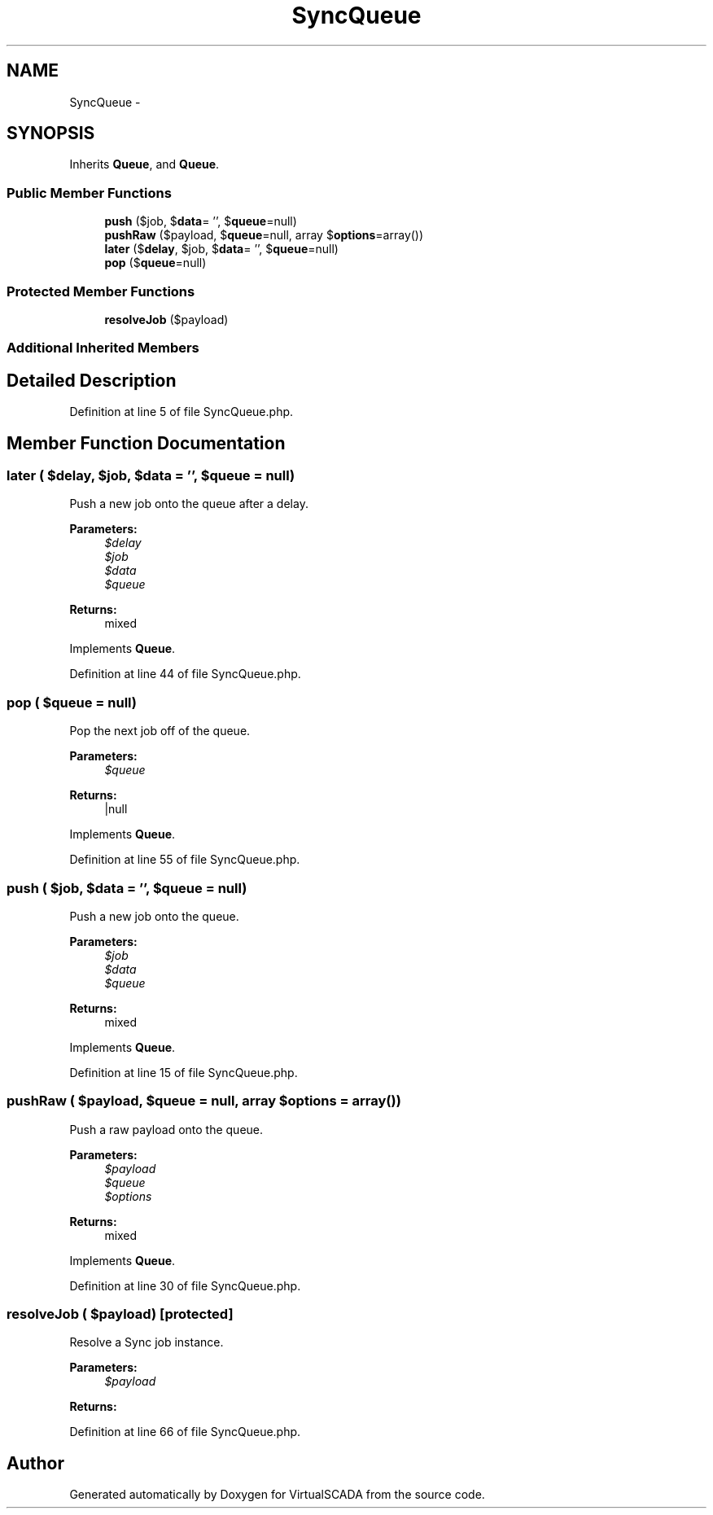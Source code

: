 .TH "SyncQueue" 3 "Tue Apr 14 2015" "Version 1.0" "VirtualSCADA" \" -*- nroff -*-
.ad l
.nh
.SH NAME
SyncQueue \- 
.SH SYNOPSIS
.br
.PP
.PP
Inherits \fBQueue\fP, and \fBQueue\fP\&.
.SS "Public Member Functions"

.in +1c
.ti -1c
.RI "\fBpush\fP ($job, $\fBdata\fP= '', $\fBqueue\fP=null)"
.br
.ti -1c
.RI "\fBpushRaw\fP ($payload, $\fBqueue\fP=null, array $\fBoptions\fP=array())"
.br
.ti -1c
.RI "\fBlater\fP ($\fBdelay\fP, $job, $\fBdata\fP= '', $\fBqueue\fP=null)"
.br
.ti -1c
.RI "\fBpop\fP ($\fBqueue\fP=null)"
.br
.in -1c
.SS "Protected Member Functions"

.in +1c
.ti -1c
.RI "\fBresolveJob\fP ($payload)"
.br
.in -1c
.SS "Additional Inherited Members"
.SH "Detailed Description"
.PP 
Definition at line 5 of file SyncQueue\&.php\&.
.SH "Member Function Documentation"
.PP 
.SS "later ( $delay,  $job,  $data = \fC''\fP,  $queue = \fCnull\fP)"
Push a new job onto the queue after a delay\&.
.PP
\fBParameters:\fP
.RS 4
\fI$delay\fP 
.br
\fI$job\fP 
.br
\fI$data\fP 
.br
\fI$queue\fP 
.RE
.PP
\fBReturns:\fP
.RS 4
mixed 
.RE
.PP

.PP
Implements \fBQueue\fP\&.
.PP
Definition at line 44 of file SyncQueue\&.php\&.
.SS "pop ( $queue = \fCnull\fP)"
Pop the next job off of the queue\&.
.PP
\fBParameters:\fP
.RS 4
\fI$queue\fP 
.RE
.PP
\fBReturns:\fP
.RS 4
|null 
.RE
.PP

.PP
Implements \fBQueue\fP\&.
.PP
Definition at line 55 of file SyncQueue\&.php\&.
.SS "push ( $job,  $data = \fC''\fP,  $queue = \fCnull\fP)"
Push a new job onto the queue\&.
.PP
\fBParameters:\fP
.RS 4
\fI$job\fP 
.br
\fI$data\fP 
.br
\fI$queue\fP 
.RE
.PP
\fBReturns:\fP
.RS 4
mixed 
.RE
.PP

.PP
Implements \fBQueue\fP\&.
.PP
Definition at line 15 of file SyncQueue\&.php\&.
.SS "pushRaw ( $payload,  $queue = \fCnull\fP, array $options = \fCarray()\fP)"
Push a raw payload onto the queue\&.
.PP
\fBParameters:\fP
.RS 4
\fI$payload\fP 
.br
\fI$queue\fP 
.br
\fI$options\fP 
.RE
.PP
\fBReturns:\fP
.RS 4
mixed 
.RE
.PP

.PP
Implements \fBQueue\fP\&.
.PP
Definition at line 30 of file SyncQueue\&.php\&.
.SS "resolveJob ( $payload)\fC [protected]\fP"
Resolve a Sync job instance\&.
.PP
\fBParameters:\fP
.RS 4
\fI$payload\fP 
.RE
.PP
\fBReturns:\fP
.RS 4
.RE
.PP

.PP
Definition at line 66 of file SyncQueue\&.php\&.

.SH "Author"
.PP 
Generated automatically by Doxygen for VirtualSCADA from the source code\&.
